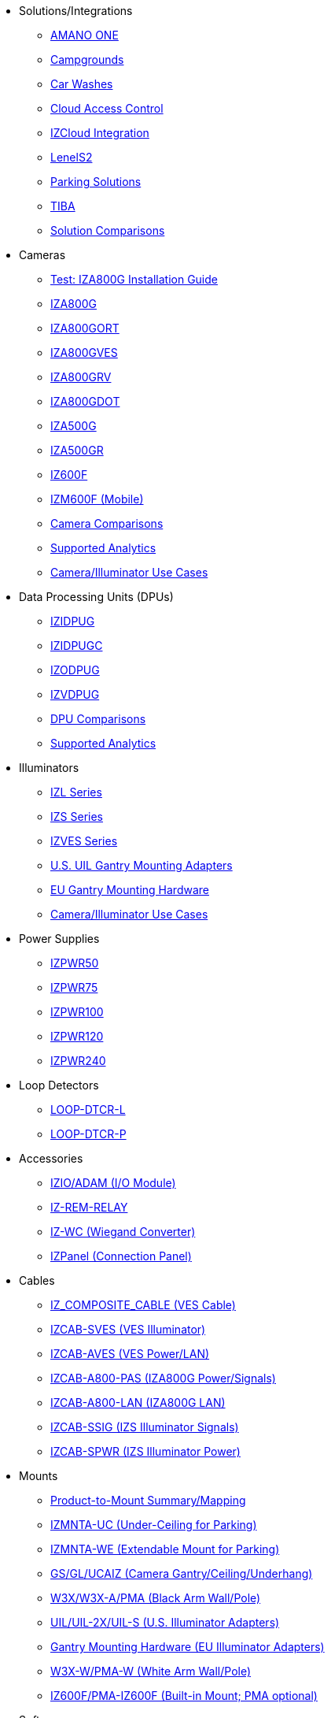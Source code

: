 // Navigation bulleted list goes in here
// Note how module name must be specified
// at start of xref, then put in the
// doc name
* Solutions/Integrations
** https://drive.google.com/drive/folders/14ZeGFbJICNZDmtabKhC2eOxDSmcQZK85?usp=share_link[AMANO ONE, window=_blank]
** https://drive.google.com/drive/folders/1yrYtOA3u9Lm8VJzTXjJJLV-D2IV6hFMX?usp=share_link[Campgrounds, window=_blank]
** https://drive.google.com/drive/folders/1CBny5EygZyfx5FpafvcbPgXDCHu3paQV?usp=share_link[Car Washes, window=_blank]
** https://drive.google.com/drive/folders/1B3Wxpu1V1l3Zsaqi-oMd5bIHyJshkhDY?usp=share_link[Cloud Access Control, window=_blank]
** https://drive.google.com/drive/folders/11c6qGUQHwdY00_9h5SqpebcZRm76lBY8?usp=share_link[IZCloud Integration, window=_blank]
** https://drive.google.com/drive/folders/1MoY4grt_60v4sw5SFvPYvMk1mNU2cnSk?usp=share_link[LenelS2, window=_blank]
** https://drive.google.com/drive/folders/1flCCXcgGP7Gpg_9EA34SiAp0dnrEe4kN?usp=share_link[Parking Solutions, window=_blank]
** https://drive.google.com/drive/folders/1xpNUFcWqPWCIj80rih1IFdBT98AWgcyw?usp=share_link[TIBA, window=_blank]
** https://docs.google.com/spreadsheets/d/e/2PACX-1vRYo3CcvmUnxSMgmPx3AAfGxi86WuCFMZorDF0hac1cmPbwJV3_eWnK30nKfjoYHrBJtNaEmTsmKx-a/pubhtml?gid=419264758&single=true[Solution Comparisons, window=_blank]
* Cameras
** xref:IZA800G:IZA800G-Full-Text.adoc[Test: IZA800G Installation Guide]
** https://drive.google.com/drive/folders/1410KtXUpOb7x1wR1-f3LX61AtWi1_2f8?usp=share_link[IZA800G, window=_blank]
** https://drive.google.com/drive/folders/1nCsvb4BXZx83Ax8Ht3rEqTL2XtjKLe6L?usp=share_link[IZA800GORT, window=_blank]
** https://drive.google.com/drive/folders/1Zv941s8KiKIKUpcsDYQnF8Tw5DBNJS0c?usp=share_link[IZA800GVES, window=_blank]
** https://drive.google.com/drive/folders/1zgesaOAYT8OhdzOWyLA-efZZnc7KR53d?usp=share_link[IZA800GRV, window=_blank]
** https://drive.google.com/drive/folders/1E31KirZPQOOnu3YvAEHjIQOh9C7Bh-w-?usp=share_link[IZA800GDOT, window=_blank]
** https://drive.google.com/drive/folders/1oi7em94DgmiI9FC4h9iM_3BrjlgxvUYU?usp=share_link[IZA500G, window=_blank]
** https://drive.google.com/drive/folders/1J19p9Lr8PgDZkCevdI_24mKHU9O3so_u?usp=share_link[IZA500GR, window=_blank]
** https://drive.google.com/drive/folders/1DVDBey9z7SnCF88wLhboAhjOkmoHQrfU?usp=share_link[IZ600F, window=_blank]
** https://drive.google.com/drive/folders/1kBExr9lqnIOJGiP4vvQ7w5pf_P_Jm22F?usp=share_link[IZM600F (Mobile), window=_blank]
** https://docs.google.com/spreadsheets/d/e/2PACX-1vRYo3CcvmUnxSMgmPx3AAfGxi86WuCFMZorDF0hac1cmPbwJV3_eWnK30nKfjoYHrBJtNaEmTsmKx-a/pubhtml?gid=1610965203&single=true[Camera Comparisons, window=_blank]
** https://docs.google.com/spreadsheets/d/e/2PACX-1vRYo3CcvmUnxSMgmPx3AAfGxi86WuCFMZorDF0hac1cmPbwJV3_eWnK30nKfjoYHrBJtNaEmTsmKx-a/pubhtml?gid=1562091760&single=true[Supported Analytics, window=_blank]
** https://docs.google.com/spreadsheets/d/e/2PACX-1vRYo3CcvmUnxSMgmPx3AAfGxi86WuCFMZorDF0hac1cmPbwJV3_eWnK30nKfjoYHrBJtNaEmTsmKx-a/pubhtml?gid=1733161618&single=true[Camera/Illuminator Use Cases, window=_blank]
* Data Processing Units (DPUs)
** https://drive.google.com/drive/folders/10NTnof7w9C9P7rWZST_8yUzmRJjkPAIe?usp=share_link[IZIDPUG, window=_blank]
** https://drive.google.com/drive/folders/12Sp-mKCHTHhyvQCypIsczUWTbX2_u3tH?usp=share_link[IZIDPUGC, window=_blank]
** https://drive.google.com/drive/folders/1xoZCcRySjtV8UCjKUWQyDaUZjhPrUJbm?usp=share_link[IZODPUG, window=_blank]
** https://drive.google.com/drive/folders/1IieD2bneNQiSEvq-vXKODUCNjFHpeUzr?usp=share_link[IZVDPUG, window=_blank]
** https://docs.google.com/spreadsheets/d/e/2PACX-1vRYo3CcvmUnxSMgmPx3AAfGxi86WuCFMZorDF0hac1cmPbwJV3_eWnK30nKfjoYHrBJtNaEmTsmKx-a/pubhtml?gid=507755425&single=true[DPU Comparisons, window=_blank]
** https://docs.google.com/spreadsheets/d/e/2PACX-1vRYo3CcvmUnxSMgmPx3AAfGxi86WuCFMZorDF0hac1cmPbwJV3_eWnK30nKfjoYHrBJtNaEmTsmKx-a/pubhtml?gid=1562091760&single=true[Supported Analytics, window=_blank]
* Illuminators
** https://drive.google.com/drive/folders/1214eXbG17P4qrGLDIgJqrAq11xd15htt?usp=share_link[IZL Series, window=_blank]
** https://drive.google.com/drive/folders/1lhKcwzU9rAw7PgXnckeEjQkuGe59GXNx?usp=share_link[IZS Series, window=_blank]
** https://drive.google.com/drive/folders/1Woh6fU_1iM3juwsDbkNT30UQtDmVVtox?usp=share_link[IZVES Series, window=_blank]
** https://drive.google.com/drive/folders/1cPWcz7zKk9q6Zf_Yy24wKtWJy6Z3EXF6?usp=share_link[U.S. UIL Gantry Mounting Adapters, window=_blank]
** https://drive.google.com/drive/folders/1BQv7d_bSYrB1Rso4qjfKJaRXytUO7eE3?usp=share_link[EU Gantry Mounting Hardware, window=_blank]
** https://docs.google.com/spreadsheets/d/e/2PACX-1vRYo3CcvmUnxSMgmPx3AAfGxi86WuCFMZorDF0hac1cmPbwJV3_eWnK30nKfjoYHrBJtNaEmTsmKx-a/pubhtml?gid=1733161618&single=true[Camera/Illuminator Use Cases, window=_blank]
* Power Supplies
** https://drive.google.com/drive/folders/0B3mb9ZzMk00OSmZNS21UeEZzRjg?resourcekey=0-3a07-3tXvASZ8GCt7Knpqg&usp=share_link[IZPWR50, window=_blank]
** https://drive.google.com/drive/folders/0B3mb9ZzMk00OSmZNS21UeEZzRjg?resourcekey=0-3a07-3tXvASZ8GCt7Knpqg&usp=share_link[IZPWR75, window=_blank]
** https://drive.google.com/drive/folders/0B3mb9ZzMk00OSmZNS21UeEZzRjg?resourcekey=0-3a07-3tXvASZ8GCt7Knpqg&usp=share_link[IZPWR100, window=_blank]
** https://drive.google.com/drive/folders/0B3mb9ZzMk00OSmZNS21UeEZzRjg?resourcekey=0-3a07-3tXvASZ8GCt7Knpqg&usp=share_link[IZPWR120, window=_blank]
** https://drive.google.com/drive/folders/0B3mb9ZzMk00OSmZNS21UeEZzRjg?resourcekey=0-3a07-3tXvASZ8GCt7Knpqg&usp=share_link[IZPWR240, window=_blank]
* Loop Detectors
** https://drive.google.com/drive/folders/1JRBoEy0rRvpy61u5gw3kNj4hI0TOyh0q?usp=share_link[LOOP-DTCR-L, window=_blank]
** https://drive.google.com/drive/folders/1qDCBBhldVbnmypZCa84G6lIYBt9IJ2jK?usp=share_link[LOOP-DTCR-P, window=_blank]
* Accessories
** https://drive.google.com/drive/folders/0B3mb9ZzMk00OQlV0Y2NWTGY1ekk?resourcekey=0-1eCLMt8pA-YUf0JU69r8nw&usp=share_link[IZIO/ADAM (I/O Module), window=_blank]
** https://drive.google.com/drive/folders/1P8z-92LDzQviEjdxEcgTuS3W5WuUh0ae?usp=share_link[IZ-REM-RELAY, IZ-REM-RELAY-4 (Web Relays), window=_blank]
** https://drive.google.com/drive/folders/0B3mb9ZzMk00OM0ZoSVBKc0licWc?resourcekey=0-qgnD5TQfPb772h4oU-D22w&usp=share_link[IZ-WC (Wiegand Converter), window=_blank]
** https://drive.google.com/drive/folders/1JmAK4YB9cdnadiVI8_odHUWEETqqQjtn?usp=share_link[IZPanel (Connection Panel), window=_blank]
* Cables
** https://drive.google.com/drive/folders/1RnLHJhFwo4Tu_yfUJ1rFoUcnxJxzd-5k?usp=share_link[IZ_COMPOSITE_CABLE (VES Cable), window=_blank]
** https://drive.google.com/drive/folders/1A1kXsMSm38YRO1cDlz7Fgs8_NcQaNwFG?usp=share_link[IZCAB-SVES (VES Illuminator), window=_blank]
** https://drive.google.com/drive/folders/17KJlkWX6jeHKhoxzIQzhlSbgjlOwtg9N?usp=share_link[IZCAB-AVES (VES Power/LAN), window=_blank]
** https://drive.google.com/drive/folders/1CB8x7aIcbXX_qdsFG0cDLaijlUlV3OuY?usp=share_link[IZCAB-A800-PAS (IZA800G Power/Signals), window=_blank]
** https://drive.google.com/drive/folders/1xAAdS8RsHyHu5mjOLGBaf3cmk1jXLl8W?usp=share_link[IZCAB-A800-LAN (IZA800G LAN), window=_blank]
** https://drive.google.com/drive/folders/1N4KjBnXerftmwEIfQZPCXN6H1idmiJWN?usp=share_link[IZCAB-SSIG (IZS Illuminator Signals), window=_blank]
** https://drive.google.com/drive/folders/1aZn0K0AVOoWuxJCo6ZOlq7rRP2IqByEA?usp=share_link[IZCAB-SPWR (IZS Illuminator Power), window=_blank]
* Mounts
** https://drive.google.com/drive/folders/1-2TM0zk6V9hCtjFb6t0NTRZMvlLeTv9Z?usp=share_link[Product-to-Mount Summary/Mapping, window=_blank]
** https://drive.google.com/drive/folders/10haHSyaImNPhPhPuj6vTGT4heJLEyk_s?usp=share_link[IZMNTA-UC (Under-Ceiling for Parking), window=_blank]
** https://drive.google.com/drive/folders/1-O5h3UL4WCiPuAZSuLPdu4zXc3vWP0vs?usp=share_link[IZMNTA-WE (Extendable Mount for Parking), window=_blank]
** https://drive.google.com/drive/folders/181QYb2etCU3aQVeBD9-a4q8hkX-Jx-H1?usp=share_link[GS/GL/UCAIZ (Camera Gantry/Ceiling/Underhang), window=_blank]
** https://drive.google.com/drive/folders/1NY50IcExkZumVkgTknHDoVyYEVnmFNRd?usp=share_link[W3X/W3X-A/PMA (Black Arm Wall/Pole), window=_blank]
** https://drive.google.com/drive/folders/1cPWcz7zKk9q6Zf_Yy24wKtWJy6Z3EXF6?usp=share_link[UIL/UIL-2X/UIL-S (U.S. Illuminator Adapters), window=_blank]
** https://drive.google.com/drive/folders/1BQv7d_bSYrB1Rso4qjfKJaRXytUO7eE3?usp=share_link[Gantry Mounting Hardware (EU Illuminator Adapters), window=_blank]
** https://drive.google.com/drive/folders/10m-howphEyOk-fsmQuUhQqABFYmvRVHL?usp=share_link[W3X-W/PMA-W (White Arm Wall/Pole), window=_blank]
** https://drive.google.com/drive/folders/10ybds1jlLa9aYitLS2Zfc_3vGRvr2QP1?usp=share_link[IZ600F/PMA-IZ600F (Built-in Mount; PMA optional), window=_blank]
* Software
** https://drive.google.com/drive/folders/1Hz1mXjDo4MDDwlEiBVigyxUnc1ZEsEX8?usp=share_link[RoadView ALPR, window=_blank]
** https://drive.google.com/drive/folders/1SZsF2XPN-qIL9Ws83vEIF3nRi5gG1pk7?usp=share_link[IZCloud HTTP API, window=_blank]
** https://drive.google.com/drive/folders/0BwU5z6u6NVUreklLR2l0UHI3Vnc?resourcekey=0-lcpQBDmbdnvNY7Cb6baJ7A&usp=share_link[IZCentral, window=_blank]
** https://drive.google.com/drive/folders/1pN8lGgXbNLrHVzWFKTg0gS-hl_kU5jD-?usp=share_link[EULA, window=_blank]



////
Here is the previous menu
* xref:IZA500G-user-guide:IZA500G-sample.adoc[Cameras]
** xref:IZA500G-user-guide:IZA500G-sample.adoc[IZA500G Installation Guide]
** xref:IZA800G-user-guide:IZA800G-Full-Text.adoc[IZA800G Installation Guide]
* xref:IZL-user-guide:IZL-L-MAN-002_Illuminator_User_Guide.adoc[Illuminators]
** xref:IZL-user-guide:IZL-L-MAN-002_Illuminator_User_Guide.adoc[IZL User Guide]
** xref:IZS-user-guide:IZS-S-MAN-002_Illuminator_User_Guide.adoc[IZS User Guide]
* Power Supplies

** https://drive.google.com/drive/folders/1NEqPbvTz7GX3Go00Wmp6BmPu7HuGndnz?usp=sharing[IZPWR Manufacturer Documentation,window=read-later]

** https://drive.google.com/drive/folders/0B3mb9ZzMk00OSmZNS21UeEZzRjg?resourcekey=0-3a07-3tXvASZ8GCt7Knpqg&usp=sharing[IZPWR DIN Rail Mount Data Sheet,window=read-later]


** https://drive.google.com/drive/folders/0B3mb9ZzMk00OSmZNS21UeEZzRjg?resourcekey=0-3a07-3tXvASZ8GCt7Knpqg&usp=sharing[IZPWR Surface Mount Data Sheet,window=read-later]

* Accessories
** xref:IZIO-install-guide:IZIO-6060-MAN-001_Digital_IO_Controller.adoc[Web Relays]
*** xref:IZIO-install-guide:IZIO-6060-MAN-001_Digital_IO_Controller.adoc[IZIO Installation Guide]

* xref:Product-to-Mount-Mapping:MOUNT-MAP-PRSNT-011_ProductToMountMapping.adoc[Mounts]
** xref:Product-to-Mount-Mapping:MOUNT-MAP-PRSNT-011_ProductToMountMapping.adoc[]

* xref:RoadViewALPR-user-guide:RV-ALPR-MAN-001_RV_ALPR_User_Guide_Release_1x.adoc[Software]
** xref:RoadViewALPR-user-guide:RV-ALPR-MAN-001_RV_ALPR_User_Guide_Release_1x.adoc[]
////
